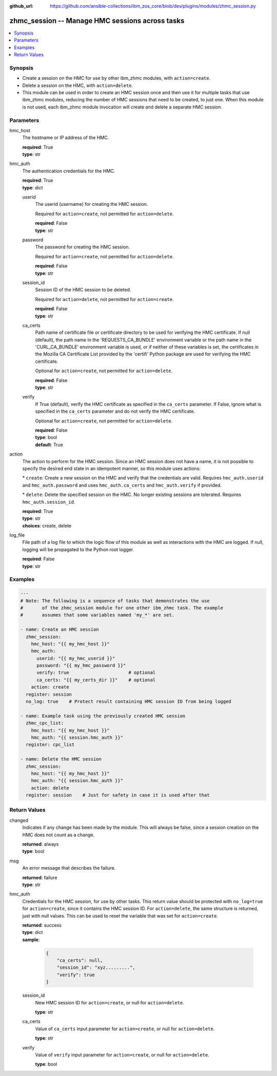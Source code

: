 
:github_url: https://github.com/ansible-collections/ibm_zos_core/blob/dev/plugins/modules/zhmc_session.py

.. _zhmc_session_module:


zhmc_session -- Manage HMC sessions across tasks
================================================



.. contents::
   :local:
   :depth: 1


Synopsis
--------
- Create a session on the HMC for use by other ibm\_zhmc modules, with \ :literal:`action=create`\ .
- Delete a session on the HMC, with \ :literal:`action=delete`\ .
- This module can be used in order to create an HMC session once and then use it for multiple tasks that use ibm\_zhmc modules, reducing the number of HMC sessions that need to be created, to just one. When this module is not used, each ibm\_zhmc module invocation will create and delete a separate HMC session.






Parameters
----------


hmc_host
  The hostname or IP address of the HMC.

  | **required**: True
  | **type**: str


hmc_auth
  The authentication credentials for the HMC.

  | **required**: True
  | **type**: dict


  userid
    The userid (username) for creating the HMC session.

    Required for \ :literal:`action=create`\ , not permitted for \ :literal:`action=delete`\ .

    | **required**: False
    | **type**: str


  password
    The password for creating the HMC session.

    Required for \ :literal:`action=create`\ , not permitted for \ :literal:`action=delete`\ .

    | **required**: False
    | **type**: str


  session_id
    Session ID of the HMC session to be deleted.

    Required for \ :literal:`action=delete`\ , not permitted for \ :literal:`action=create`\ .

    | **required**: False
    | **type**: str


  ca_certs
    Path name of certificate file or certificate directory to be used for verifying the HMC certificate. If null (default), the path name in the 'REQUESTS\_CA\_BUNDLE' environment variable or the path name in the 'CURL\_CA\_BUNDLE' environment variable is used, or if neither of these variables is set, the certificates in the Mozilla CA Certificate List provided by the 'certifi' Python package are used for verifying the HMC certificate.

    Optional for \ :literal:`action=create`\ , not permitted for \ :literal:`action=delete`\ .

    | **required**: False
    | **type**: str


  verify
    If True (default), verify the HMC certificate as specified in the \ :literal:`ca\_certs`\  parameter. If False, ignore what is specified in the \ :literal:`ca\_certs`\  parameter and do not verify the HMC certificate.

    Optional for \ :literal:`action=create`\ , not permitted for \ :literal:`action=delete`\ .

    | **required**: False
    | **type**: bool
    | **default**: True



action
  The action to perform for the HMC session. Since an HMC session does not have a name, it is not possible to specify the desired end state in an idempotent manner, so this module uses actions:

  \* \ :literal:`create`\ : Create a new session on the HMC and verify that the credentials are valid. Requires \ :literal:`hmc\_auth.userid`\  and \ :literal:`hmc\_auth.password`\  and uses \ :literal:`hmc\_auth.ca\_certs`\  and \ :literal:`hmc\_auth.verify`\  if provided.

  \* \ :literal:`delete`\ : Delete the specified session on the HMC. No longer existing sessions are tolerated. Requires \ :literal:`hmc\_auth.session\_id`\ .

  | **required**: True
  | **type**: str
  | **choices**: create, delete


log_file
  File path of a log file to which the logic flow of this module as well as interactions with the HMC are logged. If null, logging will be propagated to the Python root logger.

  | **required**: False
  | **type**: str




Examples
--------

.. code-block:: yaml+jinja

   
   ---
   # Note: The following is a sequence of tasks that demonstrates the use
   #       of the zhmc_session module for one other ibm_zhmc task. The example
   #       assumes that some variables named 'my_*' are set.

   - name: Create an HMC session
     zhmc_session:
       hmc_host: "{{ my_hmc_host }}"
       hmc_auth:
         userid: "{{ my_hmc_userid }}"
         password: "{{ my_hmc_password }}"
         verify: true                      # optional
         ca_certs: "{{ my_certs_dir }}"    # optional
       action: create
     register: session
     no_log: true    # Protect result containing HMC session ID from being logged

   - name: Example task using the previously created HMC session
     zhmc_cpc_list:
       hmc_host: "{{ my_hmc_host }}"
       hmc_auth: "{{ session.hmc_auth }}"
     register: cpc_list

   - name: Delete the HMC session
     zhmc_session:
       hmc_host: "{{ my_hmc_host }}"
       hmc_auth: "{{ session.hmc_auth }}"
       action: delete
     register: session    # Just for safety in case it is used after that










Return Values
-------------


changed
  Indicates if any change has been made by the module. This will always be false, since a session creation on the HMC does not count as a change.

  | **returned**: always
  | **type**: bool

msg
  An error message that describes the failure.

  | **returned**: failure
  | **type**: str

hmc_auth
  Credentials for the HMC session, for use by other tasks. This return value should be protected with \ :literal:`no\_log=true`\  for \ :literal:`action=create`\ , since it contains the HMC session ID. For \ :literal:`action=delete`\ , the same structure is returned, just with null values. This can be used to reset the variable that was set for \ :literal:`action=create`\ .

  | **returned**: success
  | **type**: dict
  | **sample**:

    .. code-block:: json

        {
            "ca_certs": null,
            "session_id": "xyz.........",
            "verify": true
        }

  session_id
    New HMC session ID for \ :literal:`action=create`\ , or null for \ :literal:`action=delete`\ .

    | **type**: str

  ca_certs
    Value of \ :literal:`ca\_certs`\  input parameter for \ :literal:`action=create`\ , or null for \ :literal:`action=delete`\ .

    | **type**: str

  verify
    Value of \ :literal:`verify`\  input parameter for \ :literal:`action=create`\ , or null for \ :literal:`action=delete`\ .

    | **type**: bool


